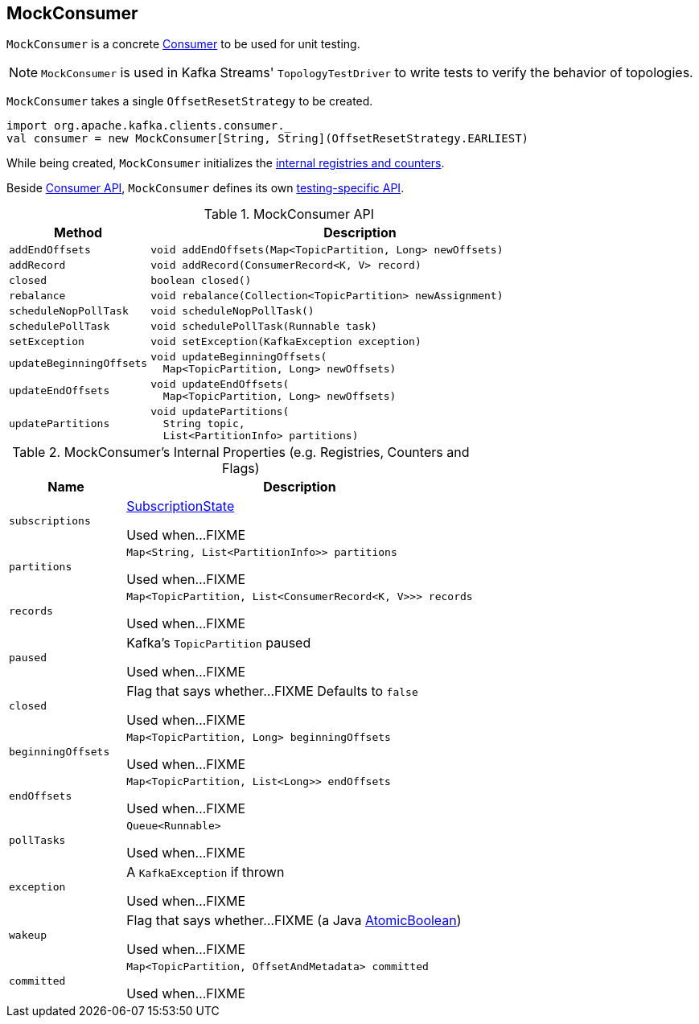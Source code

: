 == [[MockConsumer]] MockConsumer

`MockConsumer` is a concrete <<kafka-consumer-Consumer.adoc#, Consumer>> to be used for unit testing.

NOTE: `MockConsumer` is used in Kafka Streams' `TopologyTestDriver` to write tests to verify the behavior of topologies.

[[creating-instance]]
[[offsetResetStrategy]]
`MockConsumer` takes a single `OffsetResetStrategy` to be created.

[source, scala]
----
import org.apache.kafka.clients.consumer._
val consumer = new MockConsumer[String, String](OffsetResetStrategy.EARLIEST)
----

While being created, `MockConsumer` initializes the <<internal-registries, internal registries and counters>>.

Beside <<kafka-consumer-Consumer.adoc#contract, Consumer API>>, `MockConsumer`  defines its own <<api, testing-specific API>>.

[[api]]
.MockConsumer API
[cols="1m,3",options="header",width="100%"]
|===
| Method
| Description

| addEndOffsets
a| [[addEndOffsets]]

[source, java]
----
void addEndOffsets(Map<TopicPartition, Long> newOffsets)
----

| addRecord
a| [[addRecord]]

[source, java]
----
void addRecord(ConsumerRecord<K, V> record)
----

| closed
a| [[closed-api]]

[source, java]
----
boolean closed()
----

| rebalance
a| [[rebalance]]

[source, java]
----
void rebalance(Collection<TopicPartition> newAssignment)
----

| scheduleNopPollTask
a| [[scheduleNopPollTask]]

[source, java]
----
void scheduleNopPollTask()
----

| schedulePollTask
a| [[schedulePollTask]]

[source, java]
----
void schedulePollTask(Runnable task)
----

| setException
a| [[setException]]

[source, java]
----
void setException(KafkaException exception)
----

| updateBeginningOffsets
a| [[updateBeginningOffsets]]

[source, java]
----
void updateBeginningOffsets(
  Map<TopicPartition, Long> newOffsets)
----

| updateEndOffsets
a| [[updateEndOffsets]]

[source, java]
----
void updateEndOffsets(
  Map<TopicPartition, Long> newOffsets)
----

| updatePartitions
a| [[updatePartitions]]

[source, java]
----
void updatePartitions(
  String topic,
  List<PartitionInfo> partitions)
----

|===


[[internal-registries]]
.MockConsumer's Internal Properties (e.g. Registries, Counters and Flags)
[cols="1m,3",options="header",width="100%"]
|===
| Name
| Description

| subscriptions
a| [[subscriptions]] <<kafka-consumer-internals-SubscriptionState.adoc#, SubscriptionState>>

Used when...FIXME

| partitions
a| [[partitions]]

[source, java]
----
Map<String, List<PartitionInfo>> partitions
----

Used when...FIXME

| records
a| [[records]]

[source, java]
----
Map<TopicPartition, List<ConsumerRecord<K, V>>> records
----

Used when...FIXME

| paused
a| [[paused]] Kafka's `TopicPartition` paused

Used when...FIXME

| closed
a| [[closed]] Flag that says whether...FIXME Defaults to `false`

Used when...FIXME

| beginningOffsets
a| [[beginningOffsets]]

[source, java]
----
Map<TopicPartition, Long> beginningOffsets
----

Used when...FIXME

| endOffsets
a| [[endOffsets]]

[source, java]
----
Map<TopicPartition, List<Long>> endOffsets
----

Used when...FIXME

| pollTasks
a| [[pollTasks]]

[source, java]
----
Queue<Runnable>
----

Used when...FIXME

| exception
a| [[exception]] A `KafkaException` if thrown

Used when...FIXME

| wakeup
a| [[wakeup]] Flag that says whether...FIXME (a Java https://docs.oracle.com/en/java/javase/11/docs/api/java.base/java/util/concurrent/atomic/AtomicBoolean.html[AtomicBoolean])

Used when...FIXME

| committed
a| [[committed]]

[source, java]
----
Map<TopicPartition, OffsetAndMetadata> committed
----

Used when...FIXME
|===
